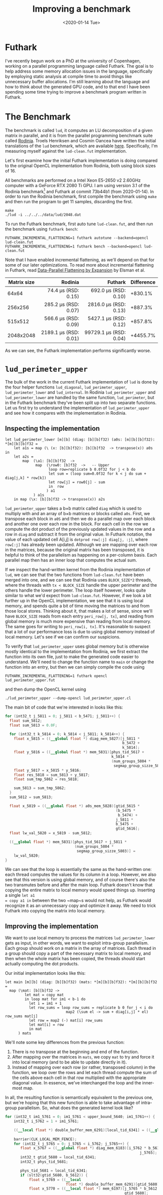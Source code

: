 #+TITLE: Improving a benchmark
#+DATE: <2020-01-14 Tue>

* Futhark

I've recently begun work on a PhD at the university of Copenhagen, working on a
parallel programming language called Futhark. The goal is to help address some
memory allocation issues in the language, specifically by employing static
analysis at compile time to avoid things like unnecessary buffer allocations.
I'm still learning about the language and how to think about the generated GPU
code, and to that end I have been spending some time trying to improve a
benchmark program written in Futhark.

* The Benchmark

The benchmark is called =lud=, it computes an LU decomposition of a given matrix
in parallel, and it is from the parallel programming benchmark suite called
[[http://rodinia.cs.virginia.edu/][Rodinia]]. Troels Henriksen and Cosmin Oancea have written the initial
translations of the =lud= benchmark, which are available [[https://github.com/diku-dk/futhark-benchmarks/tree/c06d8e7627f1c56747fee94ffc4b009a5be9adb5/rodinia/lud][here]]. Specifically, I'm
measuring myself against the =lud-clean.fut= implementation.

Let's first examine how the initial Futhark implementation is doing compared to
the original OpenCL implementation from Rodinia, both using block sizes of 16.

All benchmarks are performed on a Intel Xeon E5-2650 v2 2.60GHz computer with a
GeForce RTX 2080 Ti GPU. I am using version 3.1 of the Rodinia benchmark[fn:1] and
Futhark at commit 73b44b1 (from 2020-01-14). In order to run the Rodinia
benchmark, first compile the benchmark using ~make~ and then run the program to
get 11 samples, discarding the first.

#+BEGIN_SRC
make
./lud -i ../../../data/lud/2048.dat
#+END_SRC

To run the Futhark benchmark, first auto tune =lud-clean.fut=, and then run the
benchmark using =futhark bench=:

#+BEGIN_SRC
FUTHARK_INCREMENTAL_FLATTENING=1 futhark autotune --backend=opencl lud-clean.fut
FUTHARK_INCREMENTAL_FLATTENING=1 futhark bench --backend=opencl lud-clean.fut
#+END_SRC

Note that I have enabled incremental flattening, as we'll depend on that
for some of our later optimizations. To read more about incremental flattening
in Futhark, read [[https://futhark-lang.org/publications/array19.pdf][Data-Parallel Flattening by Expansion]] by Elsman et al.

| Matrix size |                   Rodinia |                    Futhark | Difference |
|-------------+---------------------------+----------------------------+------------|
|             |                       <r> |                        <r> |            |
|       64x64 |   74.4 \mu{}s (RSD: 0.15) |   692.0 \mu{}s (RSD: 0.10) |    +830.1% |
|     256x256 |  285.2 \mu{}s (RSD: 0.07) |  2816.0 \mu{}s (RSD: 0.13) |    +887.3% |
|     515x512 |  566.6 \mu{}s (RSD: 0.09) |  5427.1 \mu{}s (RSD: 0.12) |    +857.8% |
|   2048x2048 | 2189.1 \mu{}s (RSD: 0.01) | 99729.1 \mu{}s (RSD: 0.04) |   +4455.7% |

As we can see, the Futhark implementation performs significantly worse.

* ~lud_perimeter_upper~

The bulk of the work in the current Futhark implementation of =lud= is done by
the four helper functions ~lud_diagonal~, ~lud_perimeter_upper~,
~lud_perimeter_lower~ and ~lud_internal~. In Rodinia ~lud_perimeter_upper~ and
~lud_perimeter_lower~ are handled by the same function, ~lud_perimeter~, but in
the Futhark benchmark they've been split up into two separate functions. Let us
first try to understand the implementation of ~lud_perimeter_upper~ and see how
it compares with the implementation in Rodinia.

** Inspecting the implementation

#+BEGIN_SRC futhark
let lud_perimeter_lower [m][b] (diag: [b][b]f32) (a0s: [m][b][b]f32): *[m][b][b]f32 =
    let a1s = map (\ (x: [b][b]f32): [b][b]f32  -> transpose(x)) a0s in
    let a2s =
        map  (\a1: [b][b]f32  ->
              map  (\row0: [b]f32  ->   -- Upper
                    loop row=replicate b 0.0f32 for j < b do
                    let sum = (loop sum=0.0f32 for k < j do sum + diag[j,k] * row[k])
                    let row[j] = row0[j] - sum
                    in  row
                   ) a1
             ) a1s
    in map (\x: [b][b]f32 -> transpose(x)) a2s
#+END_SRC

~lud_perimeter_upper~ takes a b\times{}b matrix called ~diag~ which is used to multiply
with and an array of b\times{}b matrices or blocks called ~a0s~. First, we transpose
each block in ~a0S~ and then we do a parallel map over each block and another
one over each row in the block. For each cell in the row we compute the dot
product of the previously updated values in the row and a row in ~diag~ and
subtract it from the original value. In Futhark notation, the value of each
updated cell A[i,j] is ~dotprod row[:j] diag[j, :j]~, where ~row[:j]~ has
already been updated. Although we are mapping over each row in the matrices,
because the original matrix has been transposed, it is helpful to think of the
parallelism as happening on a per-column basis. Each parallel map then has an
inner loop that computes the actual sum.

If we inspect the hand-written kernel from the Rodinia implementation of =lud=,
we can see that the two functions from =lud-clean.fut= have been merged into
one, and we can see that Rodinia uses ~BLOCK_SIZE*2~ threads, where the threads
with ~tx < BLOCK_SIZE~ handle the upper perimeter and the others handle the
lower perimeter. The loop itself however, looks quite similar to what we'd
expect from =lud-clean.fut=. However, if we look a bit further up in the OpenCL
implementation, we see that it is using local memory, and spends quite a bit of
time moving the matrices to and from those local stores. Thinking about it, that
makes a lot of sense, since we'll have ~BLOCK_SIZE~ reads from each entry
~peri_row[j, tx]~, and reading from global memory is much more expensive than
reading from local memory. The same goes for writing to ~peri_row[i, tx]~. It's
reasonable to suspect that a lot of our performance loss is due to using global
memory instead of local memory. Let's see if we can confirm our suspicions.

To verify that ~lud_perimeter_upper~ uses global memory but is otherwise mostly
identical to the implementation from Rodinia, we first extract the function into
its own file, just to make the generated code easier to understand. We'll need
to change the function name to ~main~ or change the function into an entry, but
then we can simply compile the code using

#+BEGIN_SRC
FUTHARK_INCREMENTAL_FLATTENING=1 futhark opencl lud_perimeter_upper.fut
#+END_SRC

and then dump the OpenCL kernel using

#+BEGIN_SRC
./lud_perimeter_upper --dump-opencl lud_perimeter_upper.cl
#+END_SRC

The main bit of code that we're interested in looks like this:

#+BEGIN_SRC opencl
  for (int32_t j_5811 = 0; j_5811 < b_5471; j_5811++) {
    float sum_5812;
    float sum_5813 = 0.0F;

    for (int32_t k_5814 = 0; k_5814 < j_5811; k_5814++) {
      float x_5815 = ((__global float *) diag_mem_5827)[j_5811 *
                                                        b_5472 +
                                                        k_5814];
      float y_5816 = ((__global float *) mem_5831)[phys_tid_5617 +
                                                   k_5814 *
                                                   (num_groups_5804 *
                                                    segmap_group_sizze_5803)];
      float y_5817 = x_5815 * y_5816;
      float res_5818 = sum_5813 + y_5817;
      float sum_tmp_5862 = res_5818;

      sum_5813 = sum_tmp_5862;
    }
    sum_5812 = sum_5813;

    float x_5819 = ((__global float *) a0s_mem_5828)[gtid_5615 *
                                                     (b_5475 *
                                                      b_5474) +
                                                     j_5811 *
                                                     b_5475 +
                                                     gtid_5616];
    float lw_val_5820 = x_5819 - sum_5812;

    ((__global float *) mem_5831)[phys_tid_5617 + j_5811 *
                                  (num_groups_5804 *
                                   segmap_group_sizze_5803)] =
      lw_val_5820;
  }
#+END_SRC

We can see that the loop is essentially the same as the hand-written one: each
thread computes the values for its column in a loop. However, we also see that
this version is using global memory, and of course there's also the two
transmutes before and after the main loop. Futhark doesn't know that copying the
entire matrix to local memory would speed things up. Inserting a single ~let a1
= copy a1 in~ between the two ~map~s would not help, as Futhark would recognize
it as an unnecessary copy and optimize it away. We need to trick Futhark into
copying the matrix into local memory.

** Improving the implementation

We want to use local memory to process the matrices ~lud_perimeter_lower~ gets
as input, in other words, we want to exploit intra-group parallelism. Each group
should work on a matrix in the array of matrices. Each thread in a group should
copy a part of the necessary matrix to local memory, and then when the whole
matrix has been copied, the threads should start actually computing the dot
products.

Our initial implementation looks like this:

#+BEGIN_SRC futhark
let main [m][b] (diag: [b][b]f32) (mats: *[m][b][b]f32): *[m][b][b]f32 =
  map (\mat: [b][b]f32 ->
         let mat = copy mat
         in loop mat for im1 < b-1 do
           let i = im1 + 1
           let row_sums = loop row_sums = replicate b 0 for j < i do
                            map2 (\sum el -> sum + diag[i,j] * el) row_sums mat[j]
           let row = map2 (-) mat[i] row_sums
           let mat[i] = row
           in mat
      ) mats
#+END_SRC

We'll note some key differences from the previous function:

  1. There is no transpose at the beginning and end of the function.
  2. After mapping over the matrices in ~mats~, we copy ~mat~ to try and force
     it into local memory (and to be able to update directly in it).
  3. Instead of mapping over each row (or rather, transposed column) in the
     function, we loop over the rows and let each thread compute the sum of the
     cells above each cell in that row multiplied with the appropriate diagonal
     value. In essence, we've interchanged the loop and the inner-most map.

In all, the resulting function is semantically equivalent to the previous one,
but we're hoping that this new function is able to take advantage of intra-group
parallelism. So, what does the generated kernel look like?

#+BEGIN_SRC opencl
for (int32_t im1_5761 = 0; im1_5761 < upper_bound_5640; im1_5761++) {
    int32_t i_5762 = 1 + im1_5761;

    ((__local float *) double_buffer_mem_6291)[local_tid_6341] = ((__global
                                                                       float *) mem_6187)[local_tid_6341];
    barrier(CLK_LOCAL_MEM_FENCE);
    for (int32_t j_5765 = 0; j_5765 < i_5762; j_5765++) {
       float x_5767 = ((__global float *) diag_mem_6183)[i_5762 * b_5613 +
                                                              j_5765];
       int32_t gtid_5680 = local_tid_6341;
       int32_t phys_tid_5681;

       phys_tid_5681 = local_tid_6341;
       if (slt32(gtid_5680, b_5612)) {
           float x_5769 = ((__local
                            float *) double_buffer_mem_6291)[gtid_5680];
           float x_5770 = ((__local float *) mem_6197)[j_5765 * b_5612 +
                                                       gtid_5680];
           float y_5771 = x_5767 * x_5770;
           float res_5772 = x_5769 + y_5771;

           ((__local float *) mem_6206)[gtid_5680] = res_5772;
       }
       barrier(CLK_LOCAL_MEM_FENCE);
       ((__local float *) double_buffer_mem_6291)[local_tid_6341] =
           ((__local float *) mem_6206)[local_tid_6341];
       barrier(CLK_LOCAL_MEM_FENCE);
   }

   int32_t gtid_5686 = local_tid_6341;
   int32_t phys_tid_5687;

   phys_tid_5687 = local_tid_6341;
   if (slt32(gtid_5686, b_5612)) {
       float x_5775 = ((__local float *) mem_6197)[i_5762 * b_5612 +
                                                   gtid_5686];
       float x_5776 = ((__local
                        float *) double_buffer_mem_6291)[gtid_5686];
       float res_5777 = x_5775 - x_5776;

       if ((sle32(0, i_5762) && slt32(i_5762, b_5612)) && (sle32(0,
                                                                 gtid_5686) &&
                                                           slt32(gtid_5686,
                                                                 b_5612))) {
           ((__local float *) mem_6197)[i_5762 * b_5612 + gtid_5686] =
               res_5777;
       }
   }
   barrier(CLK_LOCAL_MEM_FENCE);
}
#+END_SRC

That's a big chunk of code, but essentially what is happing is what we want: the
matrix has been copied into local memory and the computations inside the nested
for loop all touch only local memory. There are still some global memory
accesses left, for ~diag~ and for ~mem_6187~, which I'm guessing is ~row_sums~.
How does the performance compare to our old implementation?

| Input size of mats |                     old |               local_mat |
|--------------------+-------------------------+-------------------------|
|                    |                     <r> |                     <r> |
|          128x16x16 | 30.8 \mu{}s (RSD: 0.05) | 53.0 \mu{}s (RSD: 0.08) |
|            128x8x8 | 23.1 \mu{}s (RSD: 0.14) | 36.3 \mu{}s (RSD: 0.09) |
|           32x16x16 | 28.6 \mu{}s (RSD: 0.04) | 50.1 \mu{}s (RSD: 0.07) |

As we can see, the code is unfortunately not any faster than the old one. Our
initial guess is that this is due to ~diag~ and ~mem_6187~ still being global.
Unfortunately, simply copying ~diag~ with a ~let diag = copy diag~ will get
optimized away, and the resulting kernel will look the same as before.

* ~lud_diagonal~

~lud_perimeter_lower~ looks a lot like ~lud_perimeter_upper~, so we weren't able
to get any speed improvements there, but we were able to get some speedup in the
~lud_diagonal~ function. Here's the old version:

#+BEGIN_SRC futhark
let main [b] (a: [b][b]f32): *[b][b]f32 =
    let a_cols = copy(transpose(a)) in
    let b2 = 2*b in
    let a_rc = map (\ (i: i32): [b2]f32  ->
                        map (\ (j: i32): f32  ->
                                if j < b
                                then unsafe a[i,j  ]
                                else unsafe a_cols[i,j-b]
                           ) (iota(b2) )
                  ) (iota(b) )
    let a_rc = loop a_rc for i < b do
        let row_col =
            map (\ (j: i32): f32  ->
                    if j < b
                    then
                        if j < i then 0.0f32 else
                        let sum = loop sum=0.0f32 for k < i do
                            sum + a_rc[k,i+b]*a_rc[k,j]
                        in  a_rc[i,j]-sum
                    else
                        let j = j - b in
                        if j < (i+1) then 0.0f32 else
                        let aii = loop aii=a_rc[i,i] for k < i do
                            aii - (a_rc[k,i+b]*a_rc[k,i])
                        in
                        let sum = loop sum=0.0f32 for k < i do
                            sum + a_rc[k,j+b]*a_rc[k,i]
                        in  (a_rc[i,j+b]-sum) / aii
               ) (iota(b2) )
        in
        let a_rc[i] = row_col in
        a_rc
    in map (\ (i: i32): [b]f32  ->
            map (\ (j: i32): f32  ->
                    if (i <= j) then a_rc[i,j] else a_rc[j,i+b]
               ) (iota(b) )
          ) (iota(b) )
#+END_SRC

and here is the updated (and much simpler version):

#+BEGIN_SRC futhark
let dotprod [n] (a: [n]f32) (b: [n]f32): f32 =
  map2 (*) a b
       |> reduce (+) 0

let lud_diagonal [b] (a: *[b][b]f32): *[b][b]f32 =
  map2 (\x mat ->
          let mat = copy mat
          in loop mat for i < b-1 do
             let col = map (\j -> if j > i then
                                    unsafe (mat[j,i] - (dotprod mat[j,:i] mat[:i,i])) / mat[i,i]
                                  else
                                    mat[j,i])
                           (iota b)
             let mat[:,i] = col

             let row = map (\j -> if j > i then
                                    mat[i+1, j] - (dotprod mat[:i+1, j] mat[i+1, :i+1])
                                  else
                                    mat[i+1, j])
                           (iota b)
             let mat[i+1] = row
             in mat
       ) (iota (opaque 1)) [a]
       |> head
#+END_SRC

You'll notice that we have to use the outer map trick to force Futhark to use
incremental flattening and to force it to copy ~mat~ to local memory. We have
also introduced a new helper function ~dotprod~, which allows us to be a bit
more clear about what we're doing (taking the dot product) without sacrificing
any performance.

| Input size of mats |                        old |                        new | Difference |
|--------------------+----------------------------+----------------------------+------------|
|                    |                        <r> |                        <r> |            |
|              16x16 |   292.6 \mu{}s (RSD: 0.12) |   142.4 \mu{}s (RSD: 0.10) |    -51.33% |
|              64x64 |   517.9 \mu{}s (RSD: 0.11) |   215.8 \mu{}s (RSD: 0.03) |    -58.38% |
|            256x256 |  2167.6 \mu{}s (RSD: 0.14) |  1260.8 \mu{}s (RSD: 0.03) |    -41.83% |
|            512x512 |  4181.1 \mu{}s (RSD: 0.12) |  2692.2 \mu{}s (RSD: 0.04) |    -35.61% |
|          2048x2048 | 20156.6 \mu{}s (RSD: 0.12) | 19300.5 \mu{}s (RSD: 0.09) |     -4.24% |

As we can see, there is a great speedup in the smaller input sizes, but it would
seem like we run out of local memory when trying to handle the big inputs.

I have submitted the changed lud-diagonal as a PR to futhark-benchmarks [[https://github.com/diku-dk/futhark-benchmarks/pull/11][here]].
Unfortunately, it seems like =lud= is still an order of magnitude slower than
the Rodinia implementation. This seems a bit extreme, so at some point I'd like
to investigate this benchmark a bit further.

* Footnotes

[fn:1] I've written a simple [[file:rodinia_3.1-lud-benchmark-timing.patch][patch]] to make the timing behavior more consistent
with Futhark's.
